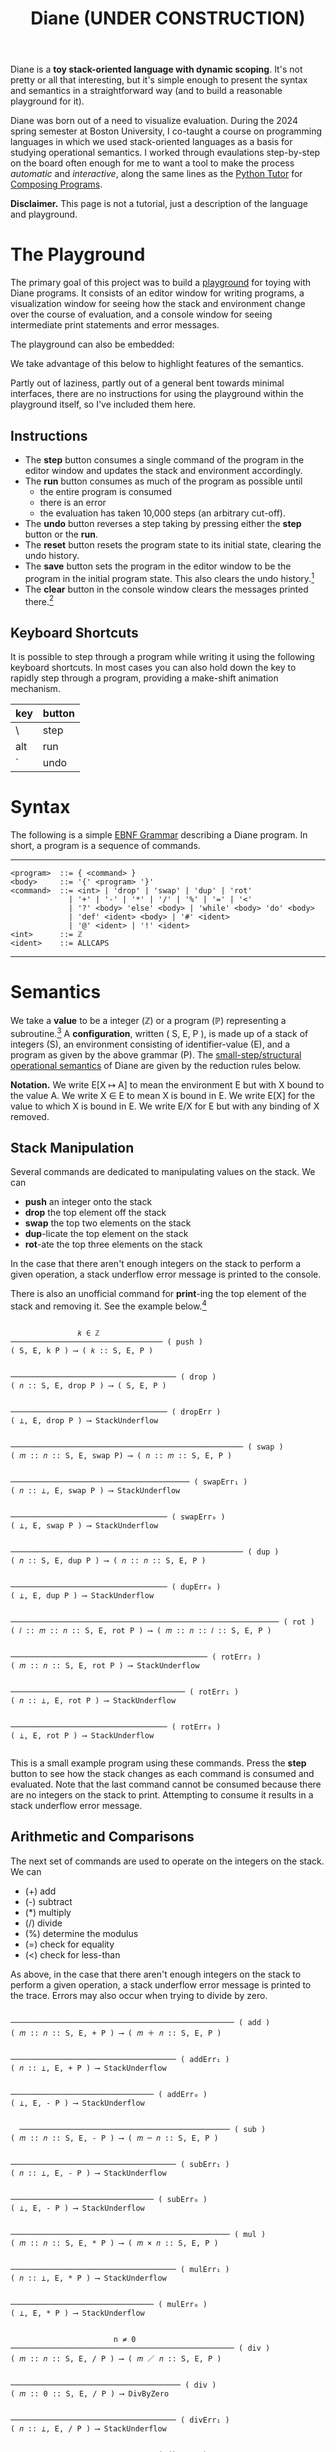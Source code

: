 #+title: Diane (UNDER CONSTRUCTION)
#+HTML_HEAD: <link rel="stylesheet" type="text/css" href="indexStyle.css" />
#+HTML_HEAD: <script src="diane.js"></script>
#+OPTIONS: html-style:nil H:2 num:nil

Diane is a *toy stack-oriented language with dynamic scoping*.  It's
not pretty or all that interesting, but it's simple enough to present
the syntax and semantics in a straightforward way (and to build a
reasonable playground for it).

Diane was born out of a need to visualize evaluation.  During the 2024
spring semester at Boston University, I co-taught a course on
programming languages in which we used stack-oriented languages as a
basis for studying operational semantics.  I worked through
evaulations step-by-step on the board often enough for me to want a
tool to make the process /automatic/ and /interactive/, along the same
lines as the [[https://pythontutor.com/cp/composingprograms.html#mode=edit][Python Tutor]] for [[https://www.composingprograms.com][Composing Programs]].

*Disclaimer.* This page is not a tutorial, just a description of
the language and playground.

* The Playground
The primary goal of this project was to build a [[file:playground.html][playground]] for toying
with Diane programs.  It consists of an editor window for writing
programs, a visualization window for seeing how the stack and
environment change over the course of evaluation, and a console window
for seeing intermediate print statements and error messages.

The playground can also be embedded:
#+BEGIN_EXPORT html
  <div id="embed-example"></div>
  <script>
  var app = Elm.Main.init({
  node: document.getElementById('embed-example'),
  flags: {
  hasTrace: true,
  adjustable: false,
  program: `def SUMSQUARES {
   dup * swap dup * +
  }
  2 3 #SUMSQUARES @X
  X print

  !SUMSQUARES !X`
  }});
  </script>
#+END_EXPORT
We take advantage of this below to highlight features of the
semantics.

Partly out of laziness, partly out of a general bent towards minimal
interfaces, there are no instructions for using the playground within
the playground itself, so I've included them here.
** Instructions
+ The *step* button consumes a single command of the program in the
  editor window and updates the stack and environment accordingly.
+ The *run* button consumes as much of the program as possible until
  + the entire program is consumed
  + there is an error
  + the evaluation has taken 10,000 steps (an arbitrary cut-off).
+ The *undo* button reverses a step taking by pressing either the
  *step* button or the *run*.
+ The *reset* button resets the program state to its initial state,
  clearing the undo history.
+ The *save* button sets the program in the editor window to be the
  program in the initial program state. This also clears the undo
  history.[fn:: Note that this only saves the program, not the whole
  program state.  When reseting, the stack and environment will be
  empty, but the inital program will be the most recently saved
  program]
+ The *clear* button in the console window clears the messages printed
  there.[fn:: This cannot be undone.]

** Keyboard Shortcuts
It is possible to step through a program while writing it using the
following keyboard shortcuts.  In most cases you can also hold down
the key to rapidly step through a program, providing a make-shift
animation mechanism.

  | key | button |
  |-----+--------|
  | \   | step   |
  |-----+--------|
  | alt | run    |
  |-----+--------|
  | `   | undo   |
  |-----+--------|

* Syntax
The following is a simple [[https://en.wikipedia.org/wiki/Extended_Backus–Naur_form][EBNF Grammar]] describing a Diane program.  In
short, a program is a sequence of commands.

-----

#+begin_src
  <program>  ::= { <command> }
  <body>     ::= '{' <program> '}'
  <command>  ::= <int> | 'drop' | 'swap' | 'dup' | 'rot'
               | '+' | '-' | '*' | '/' | '%' | '=' | '<'
               | '?' <body> 'else' <body> | 'while' <body> 'do' <body>
               | 'def' <ident> <body> | '#' <ident>
               | '@' <ident> | '!' <ident>
  <int>      ::= ℤ
  <ident>    ::= ALLCAPS
#+end_src

-----

* Semantics
We take a *value* to be a integer (ℤ) or a program (ℙ) representing a
subroutine.[fn:: In other word, the set of values is ℤ ∪ ℙ.] A
*configuration*, written ( S, E, P ), is made up of a stack of
integers (S), an environment consisting of identifier-value (E), and a
program as given by the above grammar (P).  The [[https://en.wikipedia.org/wiki/Operational_semantics#Structural_operational_semantics][small-step/structural
operational semantics]] of Diane are given by the reduction rules
below.

*Notation.* We write E[X ↦ A] to mean the environment E but with X
bound to the value A. We write X ∈ E to mean X is bound in E.  We
write E[X] for the value to which X is bound in E.  We write E/X for E
but with any binding of X removed.

** Stack Manipulation
Several commands are dedicated to manipulating values on the
stack. We can
+ *push* an integer onto the stack
+ *drop* the top element off the stack
+ *swap* the top two elements on the stack
+ *dup*-licate the top element on the stack
+ *rot*-ate the top three elements on the stack
In the case that there aren't enough integers on the stack to perform
a given operation, a stack underflow error message is printed to the
console.

There is also an unofficial command for *print*-ing the top element of
the stack and removing it.  See the example below.[fn:: It's
unofficial because the printed values are not a part of a
configuration.  Semantically, *print* is identical to *drop*.]

#+begin_src

                 𝑘 ∈ ℤ
  ────────────────────────────────── ( push )
  ( S, E, k P ) ⟶ ( 𝑘 :: S, E, P )


  ───────────────────────────────────── ( drop )
  ( 𝑛 :: S, E, drop P ) ⟶ ( S, E, P )


  ─────────────────────────────────── ( dropErr )
  ( ⊥, E, drop P ) ⟶ StackUnderflow


  ──────────────────────────────────────────────────── ( swap )
  ( 𝑚 :: 𝑛 :: S, E, swap P) ⟶ ( 𝑛 :: 𝑚 :: S, E, P )


  ──────────────────────────────────────── ( swapErr₁ )
  ( 𝑛 :: ⊥, E, swap P ) ⟶ StackUnderflow


  ─────────────────────────────────── ( swapErr₀ )
  ( ⊥, E, swap P ) ⟶ StackUnderflow


  ──────────────────────────────────────────────────── ( dup )
  ( 𝑛 :: S, E, dup P ) ⟶ ( 𝑛 :: 𝑛 :: S, E, P )


  ─────────────────────────────────── ( dupErr₀ )
  ( ⊥, E, dup P ) ⟶ StackUnderflow


  ──────────────────────────────────────────────────────────── ( rot )
  ( 𝑙 :: 𝑚 :: 𝑛 :: S, E, rot P ) ⟶ ( 𝑚 :: 𝑛 :: 𝑙 :: S, E, P )


  ──────────────────────────────────────────── ( rotErr₂ )
  ( 𝑚 :: 𝑛 :: S, E, rot P ) ⟶ StackUnderflow


  ─────────────────────────────────────── ( rotErr₁ )
  ( 𝑛 :: ⊥, E, rot P ) ⟶ StackUnderflow


  ─────────────────────────────────── ( rotErr₀ )
  ( ⊥, E, rot P ) ⟶ StackUnderflow

#+end_src

This is a small example program using these commands.  Press the
*step* button to see how the stack changes as each command is consumed
and evaluated.  Note that the last command cannot be consumed because
there are no integers on the stack to print.  Attempting to consume it
results in a stack underflow error message.

#+BEGIN_EXPORT html
  <div id="push-example"></div>
  <script>
  var app = Elm.Main.init({
  node: document.getElementById('push-example'),
  flags: {
  hasTrace: true,
  adjustable: false,
  program: `1 2 3
  drop swap dup
  rot rot rot
  print print print print`
  }});
  </script>
#+END_EXPORT

** Arithmetic and Comparisons
The next set of commands are used to operate on the integers on the
stack.  We can
+ (+) add
+ (-) subtract
+ (*) multiply
+ (/) divide
+ (%) determine the modulus
+ (=) check for equality
+ (<) check for less-than
As above, in the case that there aren't enough integers on the stack
to perform a given operation, a stack underflow error message is
printed to the trace.  Errors may also occur when trying to divide by
zero.
#+begin_src

  ────────────────────────────────────────────────── ( add )
  ( 𝑚 :: 𝑛 :: S, E, + P ) ⟶ ( 𝑚 ＋ 𝑛 :: S, E, P )


  ───────────────────────────────────── ( addErr₁ )
  ( 𝑛 :: ⊥, E, + P ) ⟶ StackUnderflow


  ──────────────────────────────── ( addErr₀ )
  ( ⊥, E, - P ) ⟶ StackUnderflow


    ─────────────────────────────────────────────── ( sub )
  ( 𝑚 :: 𝑛 :: S, E, - P ) ⟶ ( 𝑚 ─ 𝑛 :: S, E, P )


  ───────────────────────────────────── ( subErr₁ )
  ( 𝑛 :: ⊥, E, - P ) ⟶ StackUnderflow


  ──────────────────────────────── ( subErr₀ )
  ( ⊥, E, - P ) ⟶ StackUnderflow


  ───────────────────────────────────────────────── ( mul )
  ( 𝑚 :: 𝑛 :: S, E, * P ) ⟶ ( 𝑚 × 𝑛 :: S, E, P )


  ───────────────────────────────────── ( mulErr₁ )
  ( 𝑛 :: ⊥, E, * P ) ⟶ StackUnderflow


  ──────────────────────────────── ( mulErr₀ )
  ( ⊥, E, * P ) ⟶ StackUnderflow


                         n ≠ 0
  ────────────────────────────────────────────────── ( div )
  ( 𝑚 :: 𝑛 :: S, E, / P ) ⟶ ( 𝑚 ／ 𝑛 :: S, E, P )


  ────────────────────────────────────── ( div )
  ( 𝑚 :: 0 :: S, E, / P ) ⟶ DivByZero


  ───────────────────────────────────── ( divErr₁ )
  ( 𝑛 :: ⊥, E, / P ) ⟶ StackUnderflow


  ──────────────────────────────── ( divErr₀ )
  ( ⊥, E, / P ) ⟶ StackUnderflow


  ─────────────────────────────────────────────────── ( mod )
  ( 𝑚 :: 𝑛 :: S, E, % P ) ⟶ ( 𝑚 mod 𝑛 :: S, E, P )


  ────────────────────────────────────── ( div )
  ( 𝑚 :: 0 :: S, E, % P ) ⟶ DivByZero


  ───────────────────────────────────── ( modErr₁ )
  ( 𝑛 :: ⊥, E, % P ) ⟶ StackUnderflow


  ──────────────────────────────── ( modErr₀ )
  ( ⊥, E, % P ) ⟶ StackUnderflow


                     𝑚 ＝ 𝑛
  ──────────────────────────────────────────── ( eq )
  ( 𝑚 :: 𝑛 :: S, E, = P ) ⟶ ( 1 :: S, E, P )


                     𝑚 ≠ 𝑛
  ──────────────────────────────────────────── ( neq )
  ( 𝑚 :: 𝑛 :: S, E, = P ) ⟶ ( 0 :: S, E, P )


  ───────────────────────────────────── ( eqErr₁ )
  ( 𝑛 :: ⊥, E, = P ) ⟶ StackUnderflow


  ──────────────────────────────── ( eqErr₀ )
  ( ⊥, E, = P ) ⟶ StackUnderflow

                     𝑚 < 𝑛
  ──────────────────────────────────────────── ( le )
  ( 𝑚 :: 𝑛 :: S, E, < P ) ⟶ ( 1 :: S, E, P )


                     𝑚 ≮ 𝑛
  ──────────────────────────────────────────── ( nle )
  ( 𝑚 :: 𝑛 :: S, E, = P ) ⟶ ( 0 :: S, E, P )


  ───────────────────────────────────── ( leErr₁ )
  ( 𝑛 :: ⊥, E, = P ) ⟶ StackUnderflow


  ──────────────────────────────── ( leErr₀ )
  ( ⊥, E, = P ) ⟶ StackUnderflow

#+end_src

#+BEGIN_EXPORT html
  <div id="arith-example"></div>
  <script>
  var app = Elm.Main.init({
  node: document.getElementById('arith-example'),
  flags: {
  hasTrace: true,
  adjustable: false,
  program: `3 4 5 + * 4 swap / 7 < 5 /`
  }});
  </script>
#+END_EXPORT
** Subroutines
A subroutine is just a named program.  We can /define/ subroutines and
/call/ them.  Defining a subroutine adds a binding in the environment
of its name to the program in the body of its definition. Calling a
subroutine simply prepends its body to the program being
evaluated.[fn:: Its truly amazing to me how simple this is.]
#+begin_src

  ────────────────────────────────────────────── ( def )
  ( S, E, def F { Q } P ) ⟶ ( S, E[F ↦ Q], P )


    F ∈ E                  E[X] ∈ ℙ
  ─────────────────────────────────── ( call )
  ( S, E, #F P ) ⟶ ( S, E, E[F] P )


    F ∈ E             E[X] ∉ ℙ
  ────────────────────────────── ( callErr₁ )
  ( S, E, #F P ) ⟶ InvalidCall


                  F ∉ E
  ────────────────────────────────── ( callErr₀ )
  ( S, E, #F P ) ⟶ UnknownVariable

#+end_src

#+BEGIN_EXPORT html
  <div id="arith-example"></div>
  <script>
  var app = Elm.Main.init({
  node: document.getElementById('arith-example'),
  flags: {
  hasTrace: true,
  adjustable: false,
  program: `def INCR {
   1 +
  }

  2 #INCR
  5 #INCR #INCR

  def DUPTWO {
   swap
   dup rot
   dup rot
   swap
  }

  #DUPTWO`
  }});
  </script>
#+END_EXPORT
** Variables
A variable is just a named integer. We can
+ /assign/ an integer to a variable, which adding a binding of that
  variable to its new value in the environment
+ /free/ a variable, removing its binding from environment (in case we
  want to make sure it isn't accidentally referred to later on in the
  program)
+ /lookup/ a variable binding in the environment (by just typing the variable itself)
#+begin_src

  ────────────────────────────────────────── ( assign )
  ( 𝑛 :: S, E, @X P ) ⟶ ( S, E[X ↦ 𝑛], P )


  ───────────────────────────────── ( assignErr₀ )
  ( ⊥, E, @X P ) ⟶ StackUnderflow


                 X ∈ E
  ────────────────────────────────── ( call )
  ( S, E, !X P ) ⟶ ( S, E/X, P )


                 X ∉ E
  ────────────────────────────────── ( call )
  ( S, E, !X P ) ⟶ UnknownVariable


    X ∈ E                    E[X] ∈ ℤ
  ───────────────────────────────────── ( lookup )
  ( S, E, X P ) ⟶ ( E[X] :: S, E, P )


    X ∈ E              E[X] ∉ ℤ
  ─────────────────────────────── ( lookupErr₁ )
  ( S, E, X P ) ⟶ InvalidLookup


                 X ∉ E
  ───────────────────────────────── ( call )
  ( S, E, X P ) ⟶ UnknownVariable

#+end_src

#+BEGIN_EXPORT html
  <div id="arith-example"></div>
  <script>
  var app = Elm.Main.init({
  node: document.getElementById('arith-example'),
  flags: {
  hasTrace: true,
  adjustable: false,
  program: `1 @X
  2 @Y
  3 @X
  X Y + @Z
  !X !Y !Z`
  }});
  </script>
#+END_EXPORT
** Conditionals
Finally, there are if-statements for conditional reasoning.  We also
include while-loops with the usual semantics.
#+begin_src

                           𝑛 ≠ 0
  ─────────────────────────────────────────────────────── ( ifTrue )
  ( 𝑛 :: S, E, ? { Q₁ } else { Q₂ } P ) ⟶ ( S, E, Q₂ P )


  ──────────────────────────────────────────────────────── ( ifFalse )
  ( 0 :: S, E, ? { Q₁ } else { Q₂ } P ) ⟶ ( S, E, Q₁ P )


  ─────────────────────────────────────────────────── ( ifErr₀ )
  ( ⊥, E, ? { Q₁ } else { Q₂ } P ) ⟶ StackUnderflow


  ─────────────────────────────────────────────────────── ( while )
  ( S, E, while { Q₁ } do { Q₂ } P ) ⟶
  ( S, E, Q₁ ? { Q₂ while { Q₁ } do { Q₂ } } else { } P )

#+end_src

#+BEGIN_EXPORT html
  <div id="cond-example"></div>
  <script>
  var app = Elm.Main.init({
  node: document.getElementById('cond-example'),
  flags: {
  hasTrace: true,
  adjustable: false,
  program: `0 @N

  N 5 = ? {
   24 print
  } else {
   37 print
  }

  while { 5 N < } do {
   N print
   1 N + @N
  }
  !N`
  }});
  </script>
#+END_EXPORT
